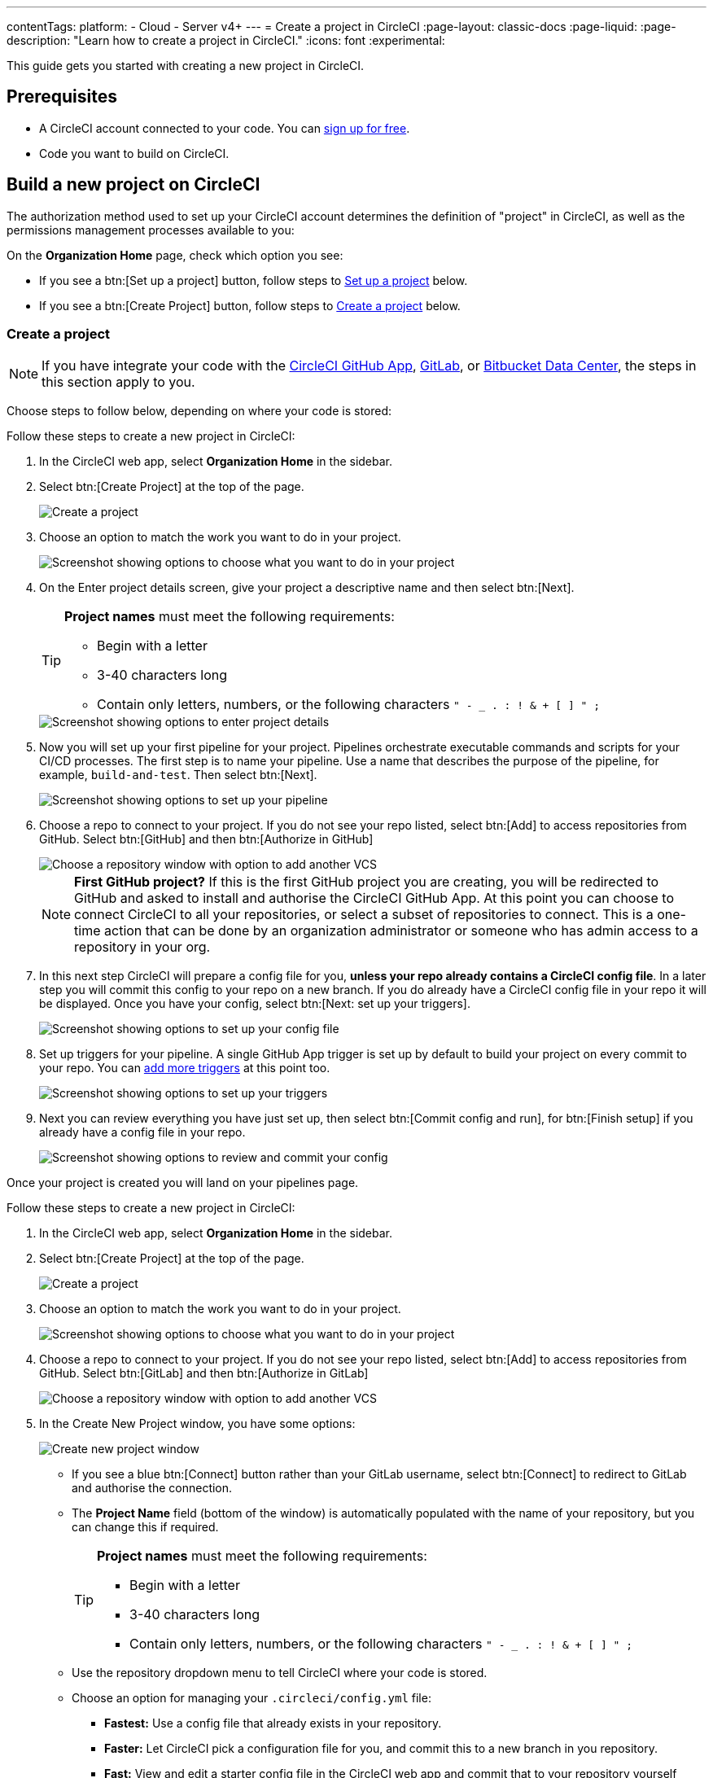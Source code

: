 ---
contentTags:
  platform:
  - Cloud
  - Server v4+
---
= Create a project in CircleCI
:page-layout: classic-docs
:page-liquid:
:page-description: "Learn how to create a project in CircleCI."
:icons: font
:experimental:

This guide gets you started with creating a new project in CircleCI.

[#prerequisites]
== Prerequisites

* A CircleCI account connected to your code. You can link:https://circleci.com/signup/[sign up for free].
* Code you want to build on CircleCI.

== Build a new project on CircleCI

The authorization method used to set up your CircleCI account determines the definition of "project" in CircleCI, as well as the permissions management processes available to you:

On the **Organization Home** page, check which option you see:

* If you see a btn:[Set up a project] button, follow steps to <<set-up-a-project>> below.
* If you see a btn:[Create Project] button, follow steps to <<create-a-project>> below.

[#create-a-project]
=== Create a project

NOTE: If you have integrate your code with the xref:github-apps-integration#[CircleCI GitHub App], xref:gitlab-integration#[GitLab], or xref:bitbucket-data-center-integration#[Bitbucket Data Center], the steps in this section apply to you.

Choose steps to follow below, depending on where your code is stored:

[.tab.create-project.GitHub_App]
--
Follow these steps to create a new project in CircleCI:

. In the CircleCI web app, select **Organization Home** in the sidebar.
. Select btn:[Create Project] at the top of the page.
+
image::create-project/create-project-button.png[Create a project]

. Choose an option to match the work you want to do in your project.
+
image::create-project/what-project.png[Screenshot showing options to choose what you want to do in your project]

. On the Enter project details screen, give your project a descriptive name and then select btn:[Next].
+
[TIP]
====
**Project names** must meet the following requirements:

* Begin with a letter
* 3-40 characters long
* Contain only letters, numbers, or the following characters `" - _ . : ! & + [ ] " ;`
====
+
image::create-project/enter-project-details.png[Screenshot showing options to enter project details]

. Now you will set up your first pipeline for your project. Pipelines orchestrate executable commands and scripts for your CI/CD processes. The first step is to name your pipeline. Use a name that describes the purpose of the pipeline, for example, `build-and-test`. Then select btn:[Next].
+
image::create-project/set-up-a-pipeline.png[Screenshot showing options to set up your pipeline]

. Choose a repo to connect to your project. If you do not see your repo listed, select btn:[Add] to access repositories from GitHub. Select btn:[GitHub] and then btn:[Authorize in GitHub]
+
image::create-project/choose-a-repo-github.png[Choose a repository window with option to add another VCS]
+
NOTE: **First GitHub project?** If this is the first GitHub project you are creating, you will be redirected to GitHub and asked to install and authorise the CircleCI GitHub App. At this point you can choose to connect CircleCI to all your repositories, or select a subset of repositories to connect. This is a one-time action that can be done by an organization administrator or someone who has admin access to a repository in your org.

. In this next step CircleCI will prepare a config file for you, **unless your repo already contains a CircleCI config file**. In a later step you will commit this config to your repo on a new branch. If you do already have a CircleCI config file in your repo it will be displayed. Once you have your config, select btn:[Next: set up your triggers].
+
image::create-project/set-up-your-config.png[Screenshot showing options to set up your config file]

. Set up triggers for your pipeline. A single GitHub App trigger is set up by default to build your project on every commit to your repo. You can xref:pipelines#triggers[add more triggers] at this point too.
+
image::create-project/set-up-your-triggers.png[Screenshot showing options to set up your triggers]

. Next you can review everything you have just set up, then select btn:[Commit config and run], for btn:[Finish setup] if you already have a config file in your repo.
+
image::create-project/review-and-finish-setup.png[Screenshot showing options to review and commit your config]

Once your project is created you will land on your pipelines page.
--

[.tab.create-project.GitLab_Cloud]
--
Follow these steps to create a new project in CircleCI:

. In the CircleCI web app, select **Organization Home** in the sidebar.
. Select btn:[Create Project] at the top of the page.
+
image::create-project/create-project-button.png[Create a project]

. Choose an option to match the work you want to do in your project.
+
image::create-project/what-project.png[Screenshot showing options to choose what you want to do in your project]

. Choose a repo to connect to your project. If you do not see your repo listed, select btn:[Add] to access repositories from GitHub. Select btn:[GitLab] and then btn:[Authorize in GitLab]
+
image::create-project/choose-a-repo.png[Choose a repository window with option to add another VCS]

. In the Create New Project window, you have some options:
+
image::create-project/create-new-gitlab-project.png[Create new project window]
+
** If you see a blue btn:[Connect] button rather than your GitLab username, select btn:[Connect] to redirect to GitLab and authorise the connection.
** The **Project Name** field (bottom of the window) is automatically populated with the name of your repository, but you can change this if required.
+
[TIP]
====
**Project names** must meet the following requirements:

* Begin with a letter
* 3-40 characters long
* Contain only letters, numbers, or the following characters `" - _ . : ! & + [ ] " ;`
====

** Use the repository dropdown menu to tell CircleCI where your code is stored.
** Choose an option for managing your `.circleci/config.yml` file:
*** **Fastest:** Use a config file that already exists in your repository.
*** **Faster:** Let CircleCI pick a configuration file for you, and commit this to a new branch in you repository.
*** **Fast:** View and edit a starter config file in the CircleCI web app and commit that to your repository yourself

. Select **Create Project** at the bottom of the window.

. If you chose the fastest/faster options you will now be on the pipelines page of the CircleCI web app. If you chose "fast" you have some options:

** Select btn:[Commit and Run] to commit your custom configuration file on a new branch called `circleci-project-setup`.
+
image::create-project/generated-config-commit-and-run.png[Window showing generated config and options to commit and run or use an existing config]
** Select btn:[Use Existing Config] for the option to download the generated config and instructions to commit this or another CircleCI configuration file to your repository directly. The select btn:[Start Building].
+
image::create-project/download-config-file.png[Modal showing options to download the generated config file, start building, and instructions on how to commit a CircleCI config file]
--

[.tab.create-project.GitLab_self-managed]
--
Follow these steps to create a new project in CircleCI:

. In the CircleCI web app, select **Organization Home** in the sidebar.
. Select btn:[Create Project] at the top of the page.
+
image::create-project/create-project-button.png[Create a project]

. Choose an option to match the work you want to do in your project.
+
image::create-project/what-project.png[Screenshot showing options to choose what you want to do in your project]

. Choose a repo to connect to your project. If you do not see your repo listed, select btn:[Add] to access repositories from GitHub. Select btn:[GitLab self-managed] and then btn:[Authorize in GitLab self-managed]
+
image::create-project/choose-a-repo.png[Choose a repository window with option to add another VCS]

. In the Create New Project window, you have some options:
+
image::create-project/create-new-gitlab-self-managed-project.png[Create new project window]
+
[NOTE]
====
If this is your first GitLab self-managed project you will now set up your integration:

* Verify your GitLab URL
* Generate an add a personal access token
* Add your known hosts, following the instructions in the app
====

** The **Project Name** field (bottom of the window) is automatically populated with the name of your repository, but you can change this if required.
+
[TIP]
====
**Project names** must meet the following requirements:

* Begin with a letter
* 3-40 characters long
* Contain only letters, numbers, or the following characters `" - _ . : ! & + [ ] " ;`
====

** Use the repository dropdown menu to tell CircleCI where your code is stored.
** Select **Create Project**. You will then be redirected to the Pipelines page.
** The express CircleCI configuration setup is not currently available for GitLab self-managed projects. You will need to add a `.circleci/config.yml` file in your repository if it has not yet been set up. If the repository you selected already contains a `.circleci/config.yml`, push a commit to see your pipeline on the dashboard.
+
[TIP]
====
For guidance on creating a `config.yml` file, see the following pages:

* xref:config-intro#[Configuration introduction]
* xref:sample-config#[Sample config.yml files]
* xref:configuration-reference#[Configuration reference]
====
--

[.tab.create-project.Bitbucket_Data_Center]
--

{% include snippets/bitbucket-data-center-closed-preview.adoc %}

Follow these steps to create a new project in CircleCI:

. In the CircleCI web app, select **Organization Home** in the sidebar.
. Select btn:[Create Project] at the top of the page.
+
image::create-project/create-project-button.png[Create a project]

. Choose an option to match the work you want to do in your project.
+
image::create-project/what-project.png[Screenshot showing options to choose what you want to do in your project]

. Choose a repo to connect to your project. If you do not see your repo listed, select btn:[Add] to access repositories from GitHub. Select btn:[Bitbucket Data Center] and then btn:[Authorize in Bitbucket Data Center]
+
image::create-project/choose-a-repo.png[Choose a repository window with option to add another VCS]

. On the next screen give your project a descriptive name.
+
[TIP]
====
**Project names** must meet the following requirements:

* Begin with a letter
* 3-40 characters long
* Contain only letters, numbers, or the following characters `" - _ . : ! & + [ ] " ;`
====

. Next, follow the steps on the xref:bitbucket-data-center-integration#integrate-a-project-with-circleci[Bitbucket integration setup] page to set up the following:
** An integration with your Bitbucket Data Center instance (if not already set up for your org).
** Set up a pipeline and trigger for your project.
** Add a configuration file to your repo.

--

CircleCI uses the specified `.circleci/config.yml` file to run your pipeline. You can see the output on the pipelines page. To make changes to your pipeline, edit the `.circleci/config.yml` file in your repository.

[#set-up-a-project]
=== Set up a project

NOTE: If you authenticated CircleCI with either the xref:github-integration#[GitHub OAuth app] or xref:bitbucket-integration#[Bitbucket Cloud], or if you use CircleCI server, the steps in this section apply to you.

Follow these steps to  set up a new project in CircleCI:

. In the CircleCI web app, select **Organization Home** in the sidebar.
. Select btn:[Set up a project].
+
image::create-project/set-up-a-project.png[Set up a project button]
. Find your project in the list and select btn:[Set Up Project].
+
[TIP]
====
**Can't see your project?** Select the dark blue section at the top of the window to navigate to your user homepage and select an organization.

image::create-project/user-home-page.png[Select Organization]
====

. Choose a `config.yml` option in the modal. You can choose from the following:
** **Fastest**: Use a CircleCI `.circleci/config.yml` you have already committed to your repository. For guidance on creating a `config.yml` file, see the <<config-intro#,Configuration Introduction>>.
** **Faster**: Commit a starter CI pipeline to a new `circleci-project-setup` branch of your repository.
** View, edit and commit a template `config.yml`.

. Select **Set Up Project**.

CircleCI uses the specified `.circleci/config.yml` file to run your pipeline. You can see the output in the CircleCI dashboard.

To make changes to your pipeline, either edit the `.circleci/config.yml` file in your repository, or select the ellipsis next your project in the Projects dashboard and choose **Configuration File**. This opens the CircleCI configuration editor, from where you can edit and commit your `config.yml` file. You can also access the configuration editor using the btn:[Edit Config] button from a the Pipelines page when you have a project and branch selected.

image::create-project/configuration-file.png[Edit Configuration File]

[#see-also]
== See also

* xref:config-intro#[Configuration Introduction]
* xref:sample-config#[Sample config.yml files]
* xref:configuration-reference#[Configuration reference]
* xref:config-editor#[Using the CircleCI Configuration Editor]
